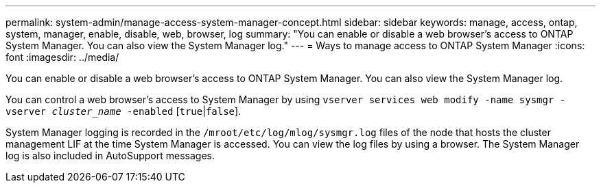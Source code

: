 ---
permalink: system-admin/manage-access-system-manager-concept.html
sidebar: sidebar
keywords: manage, access, ontap, system, manager, enable, disable, web, browser, log
summary: "You can enable or disable a web browser’s access to ONTAP System Manager. You can also view the System Manager log."
---
= Ways to manage access to ONTAP System Manager
:icons: font
:imagesdir: ../media/

[.lead]
You can enable or disable a web browser's access to ONTAP System Manager. You can also view the System Manager log.

You can control a web browser's access to System Manager by using `vserver services web modify -name sysmgr -vserver _cluster_name_ -enabled` [`true`|`false`].

System Manager logging is recorded in the `/mroot/etc/log/mlog/sysmgr.log` files of the node that hosts the cluster management LIF at the time System Manager is accessed. You can view the log files by using a browser. The System Manager log is also included in AutoSupport messages.
